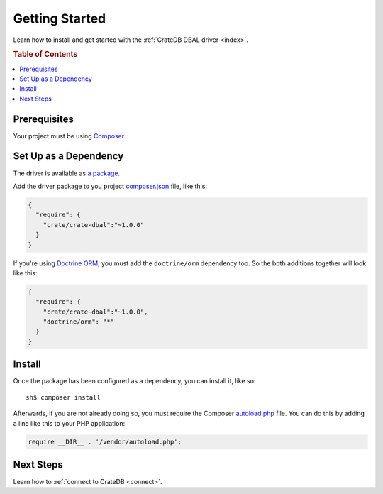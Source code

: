 ===============
Getting Started
===============

Learn how to install and get started with the :ref:`CrateDB DBAL driver
<index>`.

.. rubric:: Table of Contents

.. contents::
   :local:

Prerequisites
=============

Your project must be using `Composer`_.

Set Up as a Dependency
======================

The driver is available as `a package`_.

Add the driver package to you project `composer.json`_ file, like this:

.. code-block:: json

    {
      "require": {
        "crate/crate-dbal":"~1.0.0"
      }
    }

If you're using `Doctrine ORM`_, you must add the ``doctrine/orm`` dependency
too. So the both additions together will look like this:

.. code-block:: json

   {
     "require": {
       "crate/crate-dbal":"~1.0.0",
       "doctrine/orm": "*"
     }
   }


Install
=======

Once the package has been configured as a dependency, you can install it, like
so::

    sh$ composer install

Afterwards, if you are not already doing so, you must require the Composer
`autoload.php`_ file. You can do this by adding a line like this to your PHP
application:

.. code-block:: php

    require __DIR__ . '/vendor/autoload.php';

.. SEEALSO::

    For more help with Composer, consult the `Composer documentation`_.

Next Steps
==========

Learn how to :ref:`connect to CrateDB <connect>`.

.. _Composer documentation: https://getcomposer.org
.. _Composer: https://getcomposer.org/
.. _autoload.php: https://getcomposer.org/doc/01-basic-usage.md#autoloading
.. _composer.json: https://getcomposer.org/doc/01-basic-usage.md#composer-json-project-setup
.. _a package: https://packagist.org/packages/crate/crate-dbal
.. _Doctrine ORM: https://www.doctrine-project.org/projects/orm.html
